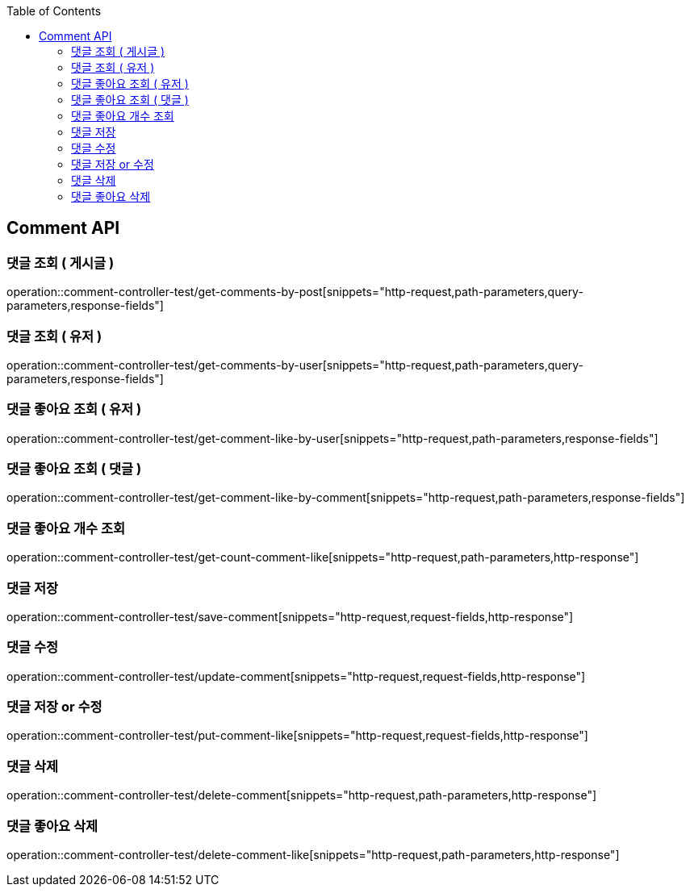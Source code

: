 :doctype: book
:toc: left
:toclevels: 2
:source-highlighter: highlightjs

[[Comment-API]]
== Comment API

[[Get-Comment-By-Post]]
=== 댓글 조회 ( 게시글 )
operation::comment-controller-test/get-comments-by-post[snippets="http-request,path-parameters,query-parameters,response-fields"]

[[Get-Comment-By-User]]
=== 댓글 조회 ( 유저 )
operation::comment-controller-test/get-comments-by-user[snippets="http-request,path-parameters,query-parameters,response-fields"]

[[Get-Comment-Like-By-User]]
=== 댓글 좋아요 조회 ( 유저 )
operation::comment-controller-test/get-comment-like-by-user[snippets="http-request,path-parameters,response-fields"]

[[Get-Comment-Like-By-Comment]]
=== 댓글 좋아요 조회 ( 댓글 )
operation::comment-controller-test/get-comment-like-by-comment[snippets="http-request,path-parameters,response-fields"]

[[Get-Count-Comment-Like]]
=== 댓글 좋아요 개수 조회
operation::comment-controller-test/get-count-comment-like[snippets="http-request,path-parameters,http-response"]

[[Save-Comment]]
=== 댓글 저장
operation::comment-controller-test/save-comment[snippets="http-request,request-fields,http-response"]

[[Update-Comment]]
=== 댓글 수정
operation::comment-controller-test/update-comment[snippets="http-request,request-fields,http-response"]

[[Put-Comment]]
=== 댓글 저장 or 수정
operation::comment-controller-test/put-comment-like[snippets="http-request,request-fields,http-response"]

[[Delete-Comment]]
=== 댓글 삭제
operation::comment-controller-test/delete-comment[snippets="http-request,path-parameters,http-response"]

[[Delete-Comment-Like]]
=== 댓글 좋아요 삭제
operation::comment-controller-test/delete-comment-like[snippets="http-request,path-parameters,http-response"]
